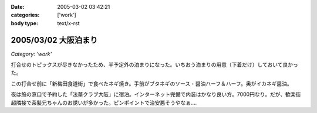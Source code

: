 :date: 2005-03-02 03:42:21
:categories: ['work']
:body type: text/x-rst

=====================
2005/03/02 大阪泊まり
=====================

*Category: 'work'*

打合せのトピックスが尽きなかったため、半予定外の泊まりになった。いちおう泊まりの用意（下着だけ）しておいて良かった。

この打合せ前に「新梅田食道街」で食べたネギ焼き。手前がブタネギのソース・醤油ハーフ＆ハーフ。奥がイカネギ醤油。

|osaka_negiyaki|

.. |osaka_negiyaki| image:: images/osaka_negiyaki


夜は旅の窓口で予約した「法華クラブ大阪」に宿泊。インターネット完備で内装はかなり良い方。7000円なり。だが、歓楽街超隣接で茶髪兄ちゃんのお誘いが多かった。ピンポイントで治安悪そうやなぁ....



.. :extend type: text/plain
.. :extend:


.. :comments:
.. :comment id: 2005-11-28.4798264804
.. :title: Re: 大阪泊まり
.. :author: 一緒に泊まった同僚
.. :date: 2005-03-06 02:20:45
.. :email: 
.. :url: 
.. :body:
.. 
.. 
.. :comments:
.. :comment id: 2005-11-28.4799192865
.. :title: Re: 大阪泊まり
.. :author: 清水川
.. :date: 2005-03-07 01:31:34
.. :email: taka@freia.jp
.. :url: 
.. :body:
.. またあそこ泊まるんですか……って次は泊まりじゃないか(^^;; 水曜また行くのでお昼に寄っていきますか。
.. 
